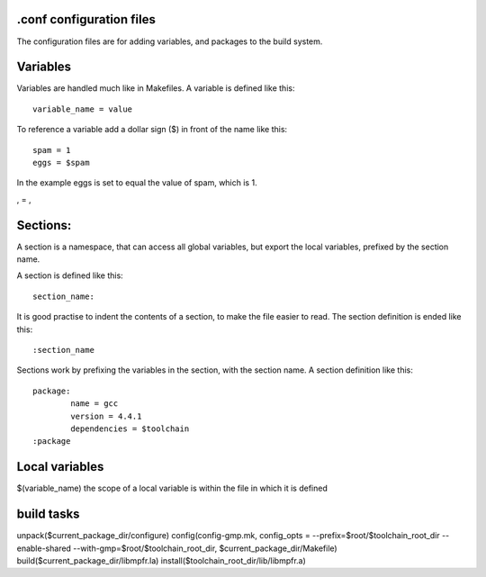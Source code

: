 .conf configuration files
=========================
The configuration files are for adding variables, and packages to the build system.

Variables
=========
Variables are handled much like in Makefiles. A variable is defined like this::

	variable_name = value
	
To reference a variable add a dollar sign ($) in front of the name like this::

	spam = 1
	eggs = $spam
	
In the example eggs is set to equal the value of spam, which is 1.

\, = ,

Sections:
=========
A section is a namespace, that can access all global variables, but export the local
variables, prefixed by the section name.

A section is defined like this::

	section_name:
	
It is good practise to indent the contents of a section, to make the file easier to read.
The section definition is ended like this::

	:section_name

Sections work by prefixing the variables in the section, with the section name. A section definition
like this::

	package:
		name = gcc
		version = 4.4.1
		dependencies = $toolchain
	:package
	

Local variables
===============
$(variable_name) the scope of a local variable is within the file in which it is defined 

build tasks
===========

unpack($current_package_dir/configure)
config(config-gmp.mk, config_opts = --prefix=$root/$toolchain_root_dir --enable-shared --with-gmp=$root/$toolchain_root_dir, $current_package_dir/Makefile)
build($current_package_dir/libmpfr.la)
install($toolchain_root_dir/lib/libmpfr.a)

